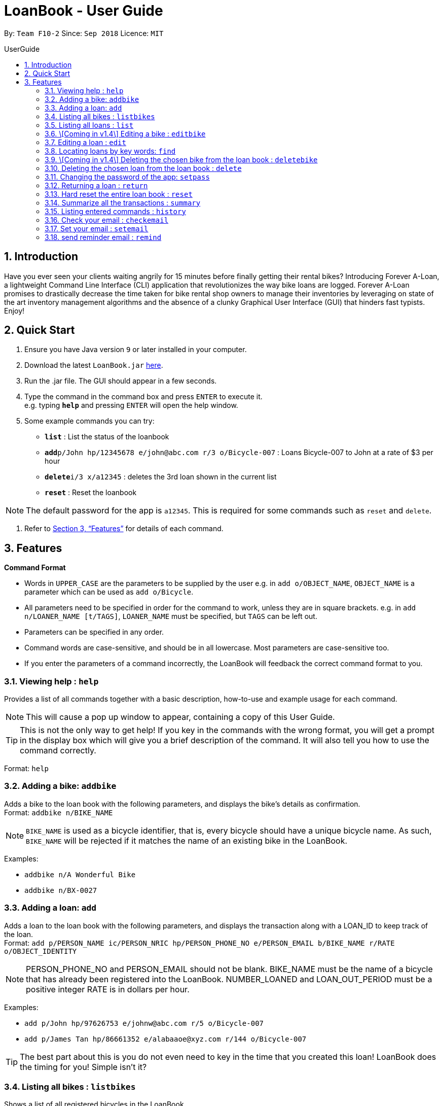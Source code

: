 = LoanBook - User Guide
:site-section: UserGuide
:toc: left
:toc-title: UserGuide
:toc-placement: preamble
:sectnums:
:imagesDir: images
:stylesDir: stylesheets
:xrefstyle: full
:experimental:
ifdef::env-github[]
:tip-caption: :bulb:
:note-caption: :information_source:
endif::[]
:repoURL: https://github.com/CS2103-AY1819S1-F10-2/main

By: `Team F10-2`      Since: `Sep 2018`      Licence: `MIT`

== Introduction

Have you ever seen your clients waiting angrily for 15 minutes before finally getting their rental bikes? Introducing Forever A-Loan, a lightweight Command Line Interface (CLI) application that revolutionizes the way bike loans are logged. Forever A-Loan promises to drastically decrease the time taken for bike rental shop owners to manage their inventories by leveraging on state of the art inventory management algorithms and the absence of a clunky Graphical User Interface (GUI) that hinders fast typists. Enjoy!

== Quick Start

.  Ensure you have Java version `9` or later installed in your computer.
.  Download the latest `LoanBook.jar` link:{repoURL}/releases[here].
.  Run the .jar file. The GUI should appear in a few seconds.
.  Type the command in the command box and press kbd:[ENTER] to execute it. +
e.g. typing *`help`* and pressing kbd:[ENTER] will open the help window.
.  Some example commands you can try:

* *`list`* : List the status of the loanbook
* **`add`**`p/John hp/12345678 e/john@abc.com r/3 o/Bicycle-007` : Loans Bicycle-007 to John at a rate of $3 per hour
* **`delete`**`i/3 x/a12345` : deletes the 3rd loan shown in the current list
* *`reset`* : Reset the loanbook

[NOTE]
The default password for the app is `a12345`. This is required for some commands such as `reset` and `delete`.

.  Refer to <<Features>> for details of each command.

[[Features]]
== Features

====
*Command Format*

* Words in `UPPER_CASE` are the parameters to be supplied by the user e.g. in `add o/OBJECT_NAME`, `OBJECT_NAME` is a parameter which can be used as `add o/Bicycle`.
* All parameters need to be specified in order for the command to work, unless they are in square brackets. e.g. in `add n/LOANER_NAME [t/TAGS]`, `LOANER_NAME` must be specified, but `TAGS` can be left out.
* Parameters can be specified in any order.
* Command words are case-sensitive, and should be in all lowercase. Most parameters are case-sensitive too.
* If you enter the parameters of a command incorrectly, the LoanBook will feedback the correct command format to you.
====

=== Viewing help : `help`

Provides a list of all commands together with a basic description, how-to-use and example usage for each command. +

[NOTE]
This will cause a pop up window to appear, containing a copy of this User Guide.

[TIP]
This is not the only way to get help! If you key in the commands with the wrong format, you will get a prompt in the display box which will give you a brief description of the command. It will also tell you how to use the command correctly.

Format: `help`

=== Adding a bike: `addbike`

Adds a bike to the loan book with the following parameters, and displays the bike's details as confirmation. +
Format: `addbike n/BIKE_NAME`

[NOTE]
`BIKE_NAME` is used as a bicycle identifier, that is, every bicycle should have a unique bicycle name. As such, `BIKE_NAME` will be rejected if it matches the name of an existing bike in the LoanBook.

Examples:

* `addbike n/A Wonderful Bike`
* `addbike n/BX-0027`

=== Adding a loan: `add`

Adds a loan to the loan book with the following parameters, and displays the transaction along with a LOAN_ID to keep track of the loan. +
Format: `add p/PERSON_NAME ic/PERSON_NRIC hp/PERSON_PHONE_NO e/PERSON_EMAIL b/BIKE_NAME r/RATE o/OBJECT_IDENTITY`

[NOTE]
PERSON_PHONE_NO and PERSON_EMAIL should not be blank.
BIKE_NAME must be the name of a bicycle that has already been registered into the LoanBook.
NUMBER_LOANED and LOAN_OUT_PERIOD must be a positive integer
RATE is in dollars per hour.

Examples:

* `add p/John hp/97626753 e/johnw@abc.com r/5 o/Bicycle-007`
* `add p/James Tan hp/86661352 e/alabaaoe@xyz.com r/144 o/Bicycle-007`

[TIP]
====
The best part about this is you do not even need to key in the time that you created this loan! LoanBook does the timing for you! Simple isn't it?
====

=== Listing all bikes : `listbikes`

Shows a list of all registered bicycles in the LoanBook. +
Format: `listbikes`

=== Listing all loans : `list`

Shows a list of all loans in the LoanBook. +
Format: `list`

=== \[Coming in v1.4\] Editing a bike : `editbike`

To keep the system updated with any changes in the bicycles, this command allows details of a bicycle to be edited. +
Format: `edit BIKE_NAME [n/NEW_BIKE_NAME]`

* At least one of the optional fields must be provided.
* Existing values will be updated to the input values. Any values not specified in the command will be unchanged.

Examples:

* `edit Bike 1 n/Bike-001` +
For the bicycle named "Bike 1", its name is changed to "Bike-001", "Bike-001" isn't already the name of another registered bicycle.

=== Editing a loan : `edit`

In case a wrong entry is keyed in, or the customer changes their mind, this command allows details of a loan entry to be edited. +
Format: `edit i/LOAN_INDEX [p/PERSON_NAME] [hp/PERSON_PHONE_NO] [e/PERSON_EMAIL] [r/RATE] [o/OBJECT_IDENTITY]`

****
* Edits the loan at the specified `LOAN_INDEX`. This LOAN_INDEX refers to the LOAN_INDEX number shown in the displayed loan list. The LOAN_INDEX *must be a positive integer* 1, 2, 3, ...
* At least one of the optional fields must be provided.
* Existing values will be updated to the input values.
* When editing tags, the existing tags of the loan will be removed i.e adding of tags is not cumulative.
****

Examples:

* `edit i/11 o/Bicycle-017` +
For the loan at index 11, changes the loaned object from whatever it was before to Bicycle-017.
* `edit i/9 p/James Tan hp/86661352 e/alabaaoe@xyz.com r/144` +
For the loan at index 9, changes the customer to James Tan, who has the specified contact details, to the rate of $144 per hour.

[NOTE]
====
We do not allow editing of the loan's start time or the return time because we want you to be able to use our application as an auditing tool. We hope that this can then simplify the management of your business.
====

=== Locating loans by key words: `find`

Returns a loan based on parameters of LOAN_INDEX, PERSON_NAME or OBJECT_IDENTITY. +
Format: `find [i/LOAN_INDEX] [p/PERSON_NAME] [o/OBJECT_IDENTITY]`

****
* The search is case insensitive. e.g `hans` will match `Hans`
* The order of the keywords does not matter. e.g. `Hans Bo` will match `Bo Hans`
* Only full words will be matched e.g. `Han` will not match `Hans`
* Loans matching at least one keyword will be returned (i.e. `OR` search). e.g. `Hans Bo` will return `Hans Gruber`, `Bo Yang`
****

Examples:

* `search i/11037` +
Searches for the loan with LOAN_INDEX 11037
* `search p/James Tan` +
Searches for loans made by James Tan
* `search p/John Doe o/Bicycle-007` +
Searches for loans made by John Doe where the item loaned out is Bicycle-007

=== \[Coming in v1.4\] Deleting the chosen bike from the loan book : `deletebike`

Deletes a bike from the loan book. +
Format: `deletebike BIKE_NAME x/CURRENT_PASSWORD`

[NOTE]
The command will be rejected if there are any ongoing loans that use that bicycle. Return or delete those loans first.

Examples:

* `delete Bike 1 x/a12345` +
Deletes the bicycle with the name of "Bike 1".

=== Deleting the chosen loan from the loan book : `delete`

Delete the loan from the loan book. If you want to delete one loan, use `delete i/LOAN_INDEX x/CURRENT_PASSWORD`.
Due to `delete` modifying transactional summary, it is a critical command and hence elevation is required hence the password field. +
Format: `delete i/LOAN_INDEX x/CURRENT_PASSWORD`

****
* Deletes the loan at the specified `i/LOAN_INDEX`.
* Note that this does not reset `LOAN_ID`.
* Deletion will not occur if `CURRENT_PASSWORD` is incorrect.
****

[NOTE]
====
The default password for the app is `a12345`.
====

Examples:

* `delete i/11037 x/a12345` +
Deletes the loan with that has been indexed at position 11037.

=== Changing the password of the app: `setpass`

Change the current password of the app to `NEW_PASSWORD`. This ensures that critical commands such as `delete` and `reset` may be performed by authorized personnels only. +
Format: `setpass CURRENT_PASSWORD NEW_PASSWORD`

****
* Set the password of the app to `NEW_PASSWORD`
* Password change will not occur if `CURRENT_PASSWORD` is incorrect.
****

Examples:

* `setpass a12345 n3wP4sS` +
Set the password of the app to `n3wP4sS`.

=== Returning a loan : `return`

What's the use of a LoanBook if you are unable to return the loans that you have? This is how you can do that! In fact, we see your pains trying to calculate the amount payable on a calculator, so we decided to help you out by doing all the number crunching for you.

This command marks a loan as returned based on LOAN_INDEX and automatically prints out the amount payable. The amount payable will be prorated and rounded down to the nearest minute. +

[TIP]
====
We choose to do this because when we get down to seconds, the difference in the earnings you will get is going to be on the order of fraction of cents. We hope that by doing this, your business would not seem to be very petty about the money.

Also, this would be good for your business, as customers will not feel that they have been ripped off the cost of renting a bike for an extra minute just because you took 5 seconds to log their return details! :)
====

Do note that you will have to list out all the loans in order, or search for a particular loan that you would like to return. From there, you need to key in the index number of the loan as a parameter into this command.

Format: `return i/LOAN_INDEX`

[NOTE]
Do be careful to note that it is the loan INDEX that you are keying into the program. Please do not key in the LoanID instead!

[WARNING]
====
This command is currently not undoable. Please be careful to double check.

We are working on fixing this issue! Do look forward to seeing this new functionality in the next release of LoanBook, version 2.0!
====

Examples:

* `return i/11037` +
Marks the loan with LOAN_INDEX 11037 as returned. Also automatically prints out the amount payable based on loan time and rate.

=== Hard reset the entire loan book : `reset`

Removes all the loans from the loan book and resets the LOAN_ID counter. +
Format: `reset`

[NOTE]
====
The difference between deleting all the loans and hard resetting the LoanBook is that when a loan is delete, you will still be able to search for it. However, the statistics of deleted loans do not appear in the `summary` command.
====

[WARNING]
====
**Hard resetting the LoanBook will remove ALL loans! Do this ar your own peril.**
====

=== Summarize all the transactions : `summary`

Do you want to find out at a glance how much money your business has collected? Or maybe out of all the bicycles you have, how many are currently loaned out? Here's the command for you.

This feature shows the total number of loans that are done and in progress. It also summarizes the loan status of each item, the number of times an object was loaned before.

The `summary` function would display the statistics of all your loans in the display box on the right of the application. There, you will find the following statistics:

* Total number of ongoing loans
* Total number of loans ever taken out
* Total amount of time all bikes have been loaned for
* Total revenue from the loan service

Format: `summary`

[NOTE]
====
The summary feature may take a while to run, especially when you have many loans that you have made in the past. Please allow about a second for it to process.
====

=== Listing entered commands : `history`

Lists all the commands that you have entered in reverse chronological order. +
Format: `history`

[NOTE]
====
Pressing the kbd:[&uarr;] and kbd:[&darr;] arrows will display the previous and next input respectively in the command box.
====

=== Check your email : `checkemail`

Checks whether you have set your email or not, and displays the censored email address if you have set it before. +
Format: `checkemail`

=== Set your email : `setemail`

Sets the email address to send reminder emails from. +
Format: `setemail OLDEMAIL NEWEMAIL`

* `OLDEMAIL` is `default` if you have not set an email yet.
* `OLDEMAIL` must be the same as the one you set last time.
* `NEWEMAIL` cannot the same as `OLDEMAIL`.
* `NEWEMAIL` must be a valid Gmail address.

[NOTE]
Only Gmail is accepted!

Examples:

* `setemail default \new_email@gmail.com`
* `setemail \old_email@gmail.com \new_email@gmail.com`

=== send reminder email : `remind`

Sends a reminder email to the customer. +
Format: `remind x/EMAILPASSWORD n/NAME b/BIKE`

* `NAME` and `BIKE` must be from the same `ONGOING` loan.
* `EMAILPASSWORD` must be correct.

[NOTE]
*[IMPORTANT] Before using this command, please go to* https://www.google.com/settings/security/lesssecureapps[Less Secure Apps] *, enable it and refresh the Settings page!*

Examples:

* `remind x/123456 n/Alex b/Bike001`
* `remind x/nscjhbdhv n/Peter Lee b/NewBike`

////
// tag::undoredo[]
=== Undoing previous command : `undo`

Restores the address book to the state before the previous _undoable_ command was executed. +
Format: `undo`

[NOTE]
====
Undoable commands: those commands that modify the address book's content (`add`, `delete`, `edit` and `clear`).
====

Examples:

* `delete 1` +
`list` +
`undo` (reverses the `delete 1` command) +

* `select 1` +
`list` +
`undo` +
The `undo` command fails as there are no undoable commands executed previously.

* `delete 1` +
`clear` +
`undo` (reverses the `clear` command) +
`undo` (reverses the `delete 1` command) +

=== Redoing the previously undone command : `redo`

Reverses the most recent `undo` command. +
Format: `redo`

Examples:

* `delete 1` +
`undo` (reverses the `delete 1` command) +
`redo` (reapplies the `delete 1` command) +

* `delete 1` +
`redo` +
The `redo` command fails as there are no `undo` commands executed previously.

* `delete 1` +
`clear` +
`undo` (reverses the `clear` command) +
`undo` (reverses the `delete 1` command) +
`redo` (reapplies the `delete 1` command) +
`redo` (reapplies the `clear` command) +
// end::undoredo[]

=== Clearing all entries : `clear`

Clears all entries from the address book. +
Format: `clear`

=== Exiting the program : `exit`

Exits the program. +
Format: `exit`

=== Saving the data

Address book data are saved in the hard disk automatically after any command that changes the data. +
There is no need to save manually.

// tag::dataencryption[]
=== Encrypting data files `[coming in v2.0]`

_{explain how the user can enable/disable data encryption}_
// end::dataencryption[]

== FAQ

*Q*: How do I transfer my data to another Computer? +
*A*: Install the app in the other computer and overwrite the empty data file it creates with the file that contains the data of your previous Address Book folder.

== Command Summary

* *Add* `add n/NAME p/PHONE_NUMBER e/EMAIL a/ADDRESS [t/TAG]...` +
e.g. `add n/James Ho p/22224444 e/jamesho@example.com a/123, Clementi Rd, 1234665 t/friend t/colleague`
* *Clear* : `clear`
* *Delete* : `delete INDEX` +
e.g. `delete 3`
* *Edit* : `edit INDEX [n/NAME] [p/PHONE_NUMBER] [e/EMAIL] [a/ADDRESS] [t/TAG]...` +
e.g. `edit 2 n/James Lee e/jameslee@example.com`
* *Find* : `find KEYWORD [MORE_KEYWORDS]` +
e.g. `find James Jake`
* *List* : `list`
* *Help* : `help`
* *Select* : `select INDEX` +
e.g.`select 2`
* *History* : `history`
* *Undo* : `undo`
* *Redo* : `redo`
////
